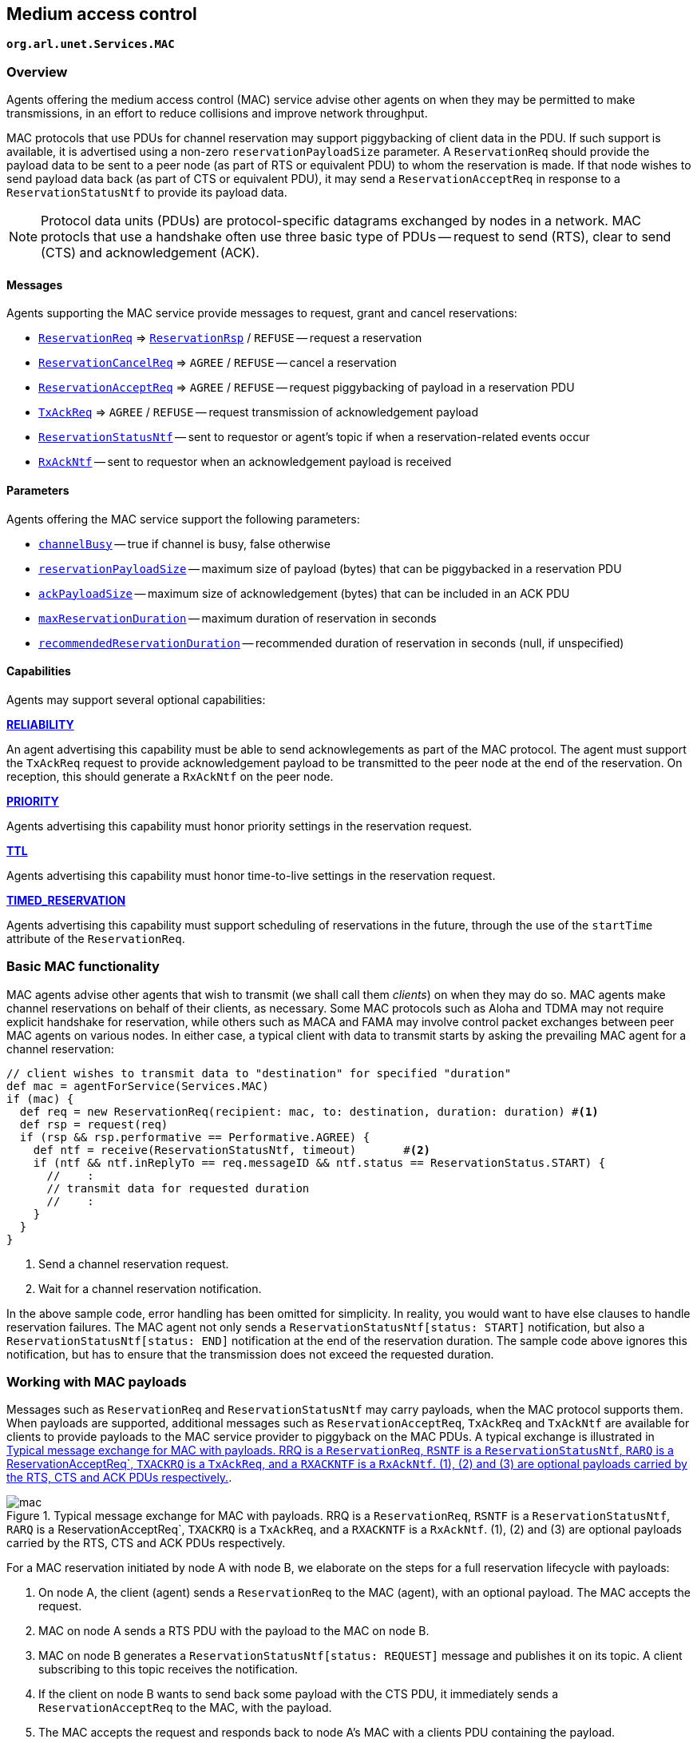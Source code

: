 == Medium access control

`*org.arl.unet.Services.MAC*`

=== Overview

Agents offering the medium access control (MAC) service advise other agents on when they may be permitted to make transmissions, in an effort to reduce collisions and improve network throughput.

MAC protocols that use PDUs for channel reservation may support piggybacking of client data in the PDU. If such support is available, it is advertised using a non-zero `reservationPayloadSize` parameter. A `ReservationReq` should provide the payload data to be sent to a peer node (as part of RTS or equivalent PDU) to whom the reservation is made. If that node wishes to send payload data back (as part of CTS or equivalent PDU), it may send a `ReservationAcceptReq` in response to a `ReservationStatusNtf` to provide its payload data.

NOTE: Protocol data units (PDUs) are protocol-specific datagrams exchanged by nodes in a network. MAC protocls that use a handshake often use three basic type of PDUs -- request to send (RTS), clear to send (CTS) and acknowledgement (ACK).

==== Messages

Agents supporting the MAC service provide messages to request, grant and cancel reservations:

* https://unetstack.net/javadoc/org/arl/unet/mac/ReservationReq.html[`ReservationReq`^] => https://unetstack.net/javadoc/org/arl/unet/mac/ReservationRsp.html[`ReservationRsp`^] / `REFUSE` -- request a reservation
* https://unetstack.net/javadoc/org/arl/unet/mac/ReservationCancelReq.html[`ReservationCancelReq`^] => `AGREE` / `REFUSE` -- cancel a reservation
* https://unetstack.net/javadoc/org/arl/unet/mac/ReservationAcceptReq.html[`ReservationAcceptReq`^] => `AGREE` / `REFUSE` -- request piggybacking of payload in a reservation PDU
* https://unetstack.net/javadoc/org/arl/unet/mac/TxAckReq.html[`TxAckReq`^] => `AGREE` / `REFUSE` -- request transmission of acknowledgement payload
* https://unetstack.net/javadoc/org/arl/unet/mac/ReservationStatusNtf.html[`ReservationStatusNtf`^] -- sent to requestor or agent's topic if when a reservation-related events occur
* https://unetstack.net/javadoc/org/arl/unet/mac/RxAckNtf.html[`RxAckNtf`^] -- sent to requestor when an acknowledgement payload is received

==== Parameters

Agents offering the MAC service support the following parameters:

* https://unetstack.net/javadoc/org/arl/unet/mac/MacParam.html#channelBusy[`channelBusy`^] -- true if channel is busy, false otherwise
* https://unetstack.net/javadoc/org/arl/unet/mac/MacParam.html#reservationPayloadSize[`reservationPayloadSize`^] -- maximum size of payload (bytes) that can be piggybacked in a reservation PDU
* https://unetstack.net/javadoc/org/arl/unet/mac/MacParam.html#ackPayloadSize[`ackPayloadSize`^] -- maximum size of acknowledgement (bytes) that can be included in an ACK PDU
* https://unetstack.net/javadoc/org/arl/unet/mac/MacParam.html#maxReservationDuration[`maxReservationDuration`^] -- maximum duration of reservation in seconds
* https://unetstack.net/javadoc/org/arl/unet/mac/MacParam.html#recommendedReservationDuration[`recommendedReservationDuration`^] -- recommended duration of reservation in seconds (null, if unspecified)

==== Capabilities

Agents may support several optional capabilities:

*https://unetstack.net/javadoc/org/arl/unet/mac/MacCapability.html#RELIABILITY[RELIABILITY^]*

An agent advertising this capability must be able to send acknowlegements as part of the MAC protocol. The agent must support the `TxAckReq` request to provide acknowledgement payload to be transmitted to the peer node at the end of the reservation. On reception, this should generate a `RxAckNtf` on the peer node.

*https://unetstack.net/javadoc/org/arl/unet/mac/MacCapability.html#PRIORITY[PRIORITY^]*

Agents advertising this capability must honor priority settings in the reservation request.

*https://unetstack.net/javadoc/org/arl/unet/mac/MacCapability.html#TTL[TTL^]*

Agents advertising this capability must honor time-to-live settings in the reservation request.

*https://unetstack.net/javadoc/org/arl/unet/mac/MacCapability.html#TIMED_RESERVATION[TIMED_RESERVATION^]*

Agents advertising this capability must support scheduling of reservations in the future, through the use of the `startTime` attribute of the `ReservationReq`.

=== Basic MAC functionality

MAC agents advise other agents that wish to transmit (we shall call them _clients_) on when they may do so. MAC agents make channel reservations on behalf of their clients, as necessary. Some MAC protocols such as Aloha and TDMA may not require explicit handshake for reservation, while others such as MACA and FAMA may involve control packet exchanges between peer MAC agents on various nodes. In either case, a typical client with data to transmit starts by asking the prevailing MAC agent for a channel reservation:

[source, groovy]
----
// client wishes to transmit data to "destination" for specified "duration"
def mac = agentForService(Services.MAC)
if (mac) {
  def req = new ReservationReq(recipient: mac, to: destination, duration: duration) #<1>
  def rsp = request(req)
  if (rsp && rsp.performative == Performative.AGREE) {
    def ntf = receive(ReservationStatusNtf, timeout)       #<2>
    if (ntf && ntf.inReplyTo == req.messageID && ntf.status == ReservationStatus.START) {
      //    :
      // transmit data for requested duration
      //    :
    }
  }
}
----
<1> Send a channel reservation request.
<2> Wait for a channel reservation notification.

In the above sample code, error handling has been omitted for simplicity. In reality, you would want to have else clauses to handle reservation failures. The MAC agent not only sends a `ReservationStatusNtf[status: START]` notification, but also a `ReservationStatusNtf[status: END]` notification at the end of the reservation duration. The sample code above ignores this notification, but has to ensure that the transmission does not exceed the requested duration.

=== Working with MAC payloads

Messages such as `ReservationReq` and `ReservationStatusNtf` may carry payloads, when the MAC protocol supports them. When payloads are supported, additional messages such as `ReservationAcceptReq`, `TxAckReq` and `TxAckNtf` are available for clients to provide payloads to the MAC service provider to piggyback on the MAC PDUs. A typical exchange is illustrated in <<fig_mac>>.

[[fig_mac]]
.Typical message exchange for MAC with payloads. RRQ is a `ReservationReq`, `RSNTF` is a `ReservationStatusNtf`, `RARQ` is a ReservationAcceptReq`, `TXACKRQ` is a `TxAckReq`, and a `RXACKNTF` is a `RxAckNtf`. (1), (2) and (3) are optional payloads carried by the RTS, CTS and ACK PDUs respectively.
image::mac.png[]

For a MAC reservation initiated by node A with node B, we elaborate on the steps for a full reservation lifecycle with payloads:

1. On node A, the client (agent) sends a `ReservationReq` to the MAC (agent), with an optional payload. The MAC accepts the request.
2. MAC on node A sends a RTS PDU with the payload to the MAC on node B.
3. MAC on node B generates a `ReservationStatusNtf[status: REQUEST]` message and publishes it on its topic. A client subscribing to this topic receives the notification.
4. If the client on node B wants to send back some payload with the CTS PDU, it immediately sends a `ReservationAcceptReq` to the MAC, with the payload.
5. The MAC accepts the request and responds back to node A's MAC with a clients PDU containing the payload.
6. The payload is delivered to the client on node A as part of a `ReservationStatusNtf[status: START]` message marking the start of the reservation time. At roughly the same time, the MAC on node B also sends a `ReservationStatusNtf[status: START]` message to its client.
7. During the reservation, the two nodes exchange data as they wish.
8. At the end of the reservation, the MAC agents on both nodes sends `ReservationStatusNtf[status: END]` messages to their respective clients.
9. If the client on node B wishes to provide an acknoledgment (with a payload), it responds back immediately with a `TxAckReq` message, which the MAC on node B accepts.
10. The MAC on node B sends a ACK PDU with the payload to the MAC on node A. The MAC delivers this acknoledgment payload to the client on node A using a `RxAckNtf` message.

=== Examples

Sample MAC implementations are illustrated in <<Implementing network protocols>>.
